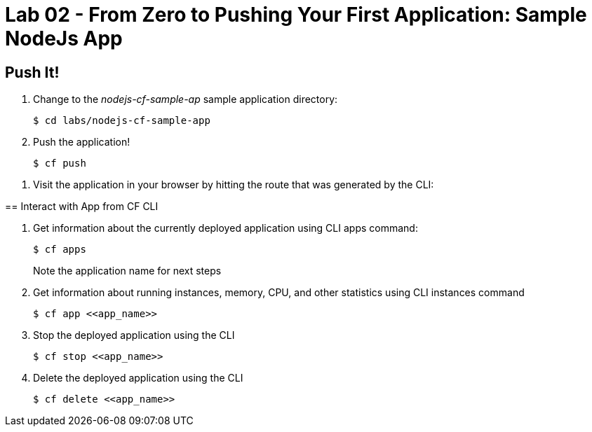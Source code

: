= Lab 02 - From Zero to Pushing Your First Application: Sample NodeJs App



== Push It!

. Change to the _nodejs-cf-sample-ap_ sample application directory:
+
----
$ cd labs/nodejs-cf-sample-app
----

. Push the application!
+
----
$ cf push
----

====

. Visit the application in your browser by hitting the route that was generated by the CLI:

== Interact with App from CF CLI

. Get information about the currently deployed application using CLI apps command:
+
----
$ cf apps
----
+
Note the application name for next steps

. Get information about running instances, memory, CPU, and other statistics using CLI instances command
+
----
$ cf app <<app_name>>
----

. Stop the deployed application using the CLI
+
----
$ cf stop <<app_name>>
----

. Delete the deployed application using the CLI
+
----
$ cf delete <<app_name>>
----
